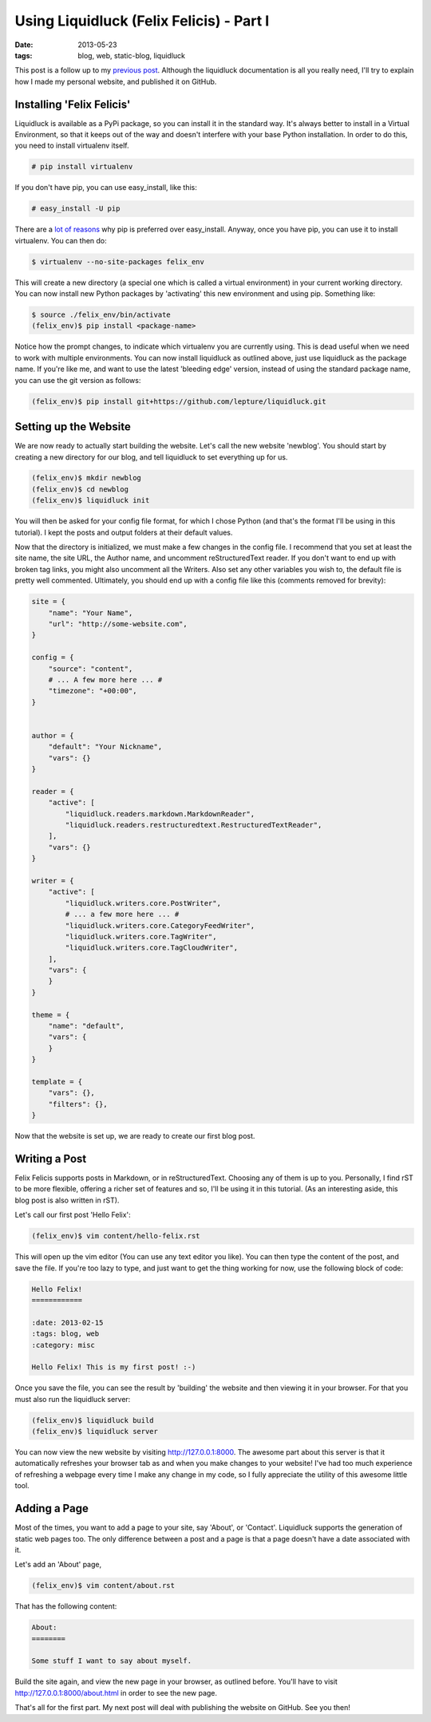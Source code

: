 Using Liquidluck (Felix Felicis) - Part I
=========================================

:date: 2013-05-23
:tags: blog, web, static-blog, liquidluck

This post is a follow up to my `previous post </2013/moving-to-liquidluck.html>`_.
Although the liquidluck documentation is all you really need, I'll try
to explain how I made my personal website, and published it on GitHub.

Installing 'Felix Felicis'
--------------------------

Liquidluck is available as a PyPi package, so you can install it in the
standard way. It's always better to install in a Virtual Environment, so
that it keeps out of the way and doesn't interfere with your base Python
installation. In order to do this, you need to install virtualenv itself.

.. code-block:: console

    # pip install virtualenv

If you don't have pip, you can use easy_install, like this:

.. code-block:: console

    # easy_install -U pip

There are a `lot of reasons <http://stackoverflow.com/questions/3220404/why-
use-pip-over-easy-install>`_ why pip is preferred over easy_install.
Anyway, once you have pip, you can use it to install virtualenv. You can then do:

.. code-block:: console

    $ virtualenv --no-site-packages felix_env

This will create a new directory (a special one which is called a virtual
environment) in your current working directory. You can now install new Python
packages by 'activating' this new environment and using pip. Something like:

.. code-block:: console

    $ source ./felix_env/bin/activate
    (felix_env)$ pip install <package-name>

Notice how the prompt changes, to indicate which virtualenv you are currently
using. This is dead useful when we need to work with multiple environments.
You can now install liquidluck as outlined above, just use liquidluck as the
package name. If you're like me, and want to use the latest 'bleeding edge'
version, instead of using the standard package name, you can use the git version
as follows:

.. code-block:: console

    (felix_env)$ pip install git+https://github.com/lepture/liquidluck.git

Setting up the Website
----------------------

We are now ready to actually start building the website. Let's call the new
website 'newblog'. You should start by creating a new directory for our blog,
and tell liquidluck to set everything up for us.


.. code-block:: console

    (felix_env)$ mkdir newblog
    (felix_env)$ cd newblog
    (felix_env)$ liquidluck init

You will then be asked for your config file format, for which I chose Python (and that's the format I'll be using in this tutorial). I kept the posts and output folders at their default values.

Now that the directory is initialized, we must make a few changes in the config
file. I recommend that you set at least the site name, the site URL, the Author
name, and uncomment reStructuredText reader. If you don't want to end up with
broken tag links, you might also uncomment all the Writers. Also set any other
variables you wish to, the default file is pretty well commented. Ultimately, you
should end up with a config file like this (comments removed for brevity):

.. code-block:: python

    site = {
        "name": "Your Name",
        "url": "http://some-website.com",
    }

    config = {
        "source": "content",
        # ... A few more here ... #
        "timezone": "+00:00",
    }


    author = {
        "default": "Your Nickname",
        "vars": {}
    }

    reader = {
        "active": [
            "liquidluck.readers.markdown.MarkdownReader",
            "liquidluck.readers.restructuredtext.RestructuredTextReader",
        ],
        "vars": {}
    }

    writer = {
        "active": [
            "liquidluck.writers.core.PostWriter",
            # ... a few more here ... #
            "liquidluck.writers.core.CategoryFeedWriter",
            "liquidluck.writers.core.TagWriter",
            "liquidluck.writers.core.TagCloudWriter",
        ],
        "vars": {
        }
    }

    theme = {
        "name": "default",
        "vars": {
        }
    }

    template = {
        "vars": {},
        "filters": {},
    }

Now that the website is set up, we are ready to create our first blog post.

Writing a Post
--------------

Felix Felicis supports posts in Markdown, or in reStructuredText. Choosing any
of them is up to you. Personally, I find rST to be more flexible, offering a
richer set of features and so, I'll be using it in this tutorial. (As an interesting
aside, this blog post is also written in rST).

Let's call our first post 'Hello Felix':

.. code-block:: console

    (felix_env)$ vim content/hello-felix.rst

This will open up the vim editor (You can use any text editor you like).
You can then type the content of the post, and save the file. If you're too lazy
to type, and just want to get the thing working for now, use the following
block of code:

.. code-block:: restructuredtext

    Hello Felix!
    ============

    :date: 2013-02-15
    :tags: blog, web
    :category: misc

    Hello Felix! This is my first post! :-)

Once you save the file, you can see the result by 'building' the website and then
viewing it in your browser. For that you must also run the liquidluck server:

.. code-block:: console

    (felix_env)$ liquidluck build
    (felix_env)$ liquidluck server

You can now view the new website by visiting http://127.0.0.1:8000. The awesome
part about this server is that it automatically refreshes your browser tab as
and when you make changes to your website! I've had too much experience of
refreshing a webpage every time I make any change in my code, so I fully
appreciate the utility of this awesome little tool.

Adding a Page
-------------

Most of the times, you want to add a page to your site, say 'About', or 'Contact'.
Liquidluck supports the generation of static web pages too. The only difference
between a post and a page is that a page doesn't have a date associated with it.

Let's add an 'About' page,

.. code-block:: console

    (felix_env)$ vim content/about.rst

That has the following content:

.. code-block:: restructuredtext

    About:
    ========

    Some stuff I want to say about myself.

Build the site again, and view the new page in your browser, as outlined before.
You'll have to visit http://127.0.0.1:8000/about.html in order to see the new page.

That's all for the first part. My next post will deal with publishing the website
on GitHub. See you then!
